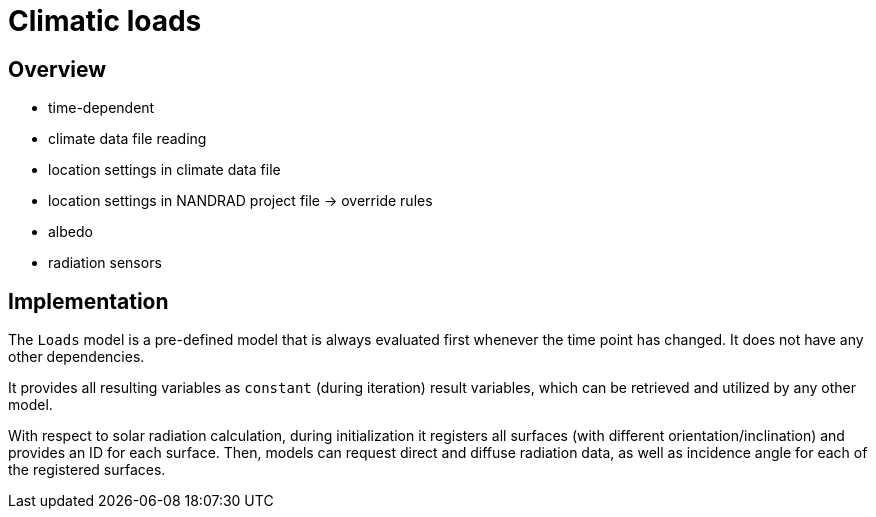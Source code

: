 # Climatic loads

## Overview

- time-dependent
- climate data file reading
- location settings in climate data file
- location settings in NANDRAD project file -> override rules
- albedo
- radiation sensors

## Implementation

The `Loads` model is a pre-defined model that is always evaluated first whenever the time point has changed. It does not have any other dependencies.

It provides all resulting variables as `constant` (during iteration) result variables, which can be retrieved and utilized by any other model.

With respect to solar radiation calculation, during initialization it registers all surfaces (with different orientation/inclination) and provides an ID for each surface. Then, models can request direct and diffuse radiation data, as well as incidence angle for each of the registered surfaces.

